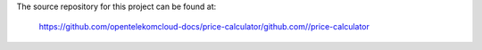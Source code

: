 The source repository for this project can be found at:

   https://github.com/opentelekomcloud-docs/price-calculator/github.com//price-calculator
